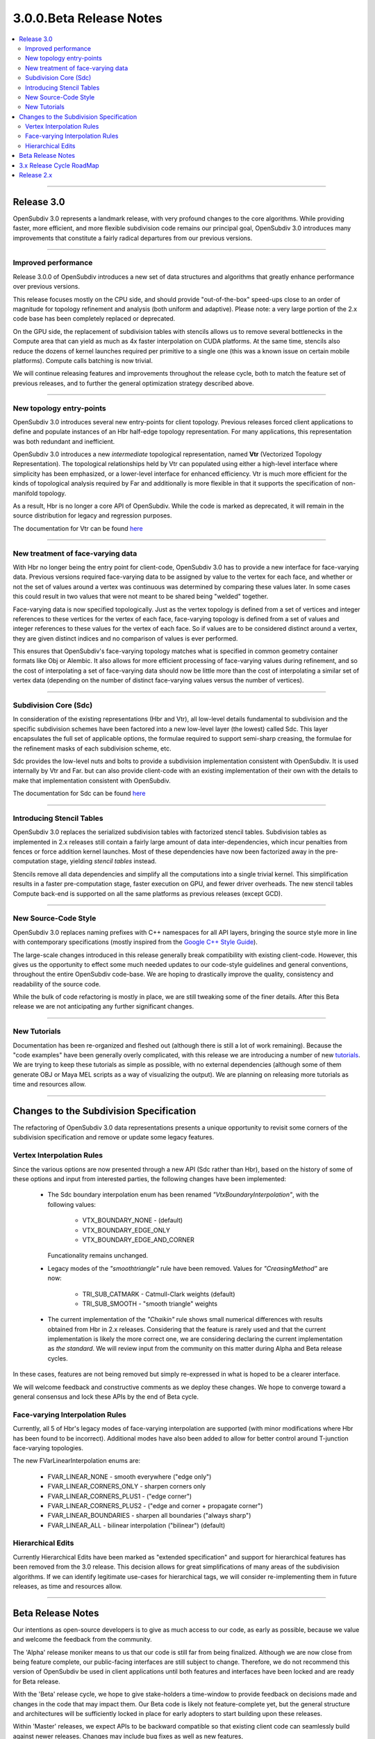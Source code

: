 ..
     Copyright 2013 Pixar

     Licensed under the Apache License, Version 2.0 (the "Apache License")
     with the following modification; you may not use this file except in
     compliance with the Apache License and the following modification to it:
     Section 6. Trademarks. is deleted and replaced with:

     6. Trademarks. This License does not grant permission to use the trade
        names, trademarks, service marks, or product names of the Licensor
        and its affiliates, except as required to comply with Section 4(c) of
        the License and to reproduce the content of the NOTICE file.

     You may obtain a copy of the Apache License at

         http://www.apache.org/licenses/LICENSE-2.0

     Unless required by applicable law or agreed to in writing, software
     distributed under the Apache License with the above modification is
     distributed on an "AS IS" BASIS, WITHOUT WARRANTIES OR CONDITIONS OF ANY
     KIND, either express or implied. See the Apache License for the specific
     language governing permissions and limitations under the Apache License.


3.0.0.Beta Release Notes
------------------------

.. contents::
   :local:
   :backlinks: none

----

Release 3.0
===========

OpenSubdiv 3.0 represents a landmark release, with very profound changes to the
core algorithms. While providing faster, more efficient, and more flexible
subdivision code remains our principal goal, OpenSubdiv 3.0 introduces many
improvements that constitute a fairly radical departures from our previous
versions.

----

Improved performance
********************

Release 3.0.0 of OpenSubdiv introduces a new set of data structures and
algorithms that greatly enhance performance over previous versions.

This release focuses mostly on the CPU side, and  should provide
"out-of-the-box" speed-ups close to an order of magnitude for topology
refinement and analysis (both uniform and adaptive). Please note: a very large
portion of the 2.x code base has been completely replaced or deprecated.

On the GPU side, the replacement of subdivision tables with stencils allows
us to remove several bottlenecks in the Compute area that can yield as much as
4x faster interpolation on CUDA platforms. At the same time, stencils also
reduce the dozens of kernel launches required per primitive to a single one (this
was a known issue on certain mobile platforms). Compute calls batching is now
trivial.

We will continue releasing features and improvements throughout the release
cycle, both to match the feature set of previous releases, and to further the
general optimization strategy described above.

----

New topology entry-points
*************************

OpenSubdiv 3.0 introduces several new entry-points for client topology. Previous
releases forced client applications to define and populate instances of an Hbr
half-edge topology representation. For many applications, this representation
was both redundant and inefficient.

OpenSubdiv 3.0 introduces a new *intermediate* topological representation, named
**Vtr** (Vectorized Topology Representation). The topological relationships
held by Vtr can populated using either a high-level interface where simplicity
has been emphasized, or a lower-level interface for enhanced efficiency. Vtr is
much more efficient for the kinds of topological analysis required by Far and
additionally is more flexible in that it supports the specification of
non-manifold topology.

As a result, Hbr is no longer a core API of OpenSubdiv. While the code is marked
as deprecated, it will remain in the source distribution for legacy and
regression purposes.

The documentation for Vtr can be found `here <vtr_overview.html>`__

----

New treatment of face-varying data
**********************************

With Hbr no longer being the entry point for client-code, OpenSubdiv 3.0 has to
provide a new interface for face-varying data. Previous versions required
face-varying data to be assigned by value to the vertex for each face, and
whether or not the set of values around a vertex was continuous was determined
by comparing these values later. In some cases this could result in two values
that were not meant to be shared being "welded" together.

Face-varying data is now specified topologically. Just as the vertex topology
is defined from a set of vertices and integer references to these vertices for
the vertex of each face, face-varying topology is defined from a set of values
and integer references to these values for the vertex of each face. So if
values are to be considered distinct around a vertex, they are given distinct
indices and no comparison of values is ever performed.

This ensures that OpenSubdiv's face-varying topology matches what is specified
in common geometry container formats like Obj or Alembic. It also allows for
more efficient processing of face-varying values during refinement, and so the
cost of interpolating a set of face-varying data should now be little more than
the cost of interpolating a similar set of vertex data (depending on the number
of distinct face-varying values versus the number of vertices).

----

Subdivision Core (Sdc)
**********************

In consideration of the existing representations (Hbr and Vtr), all low-level
details fundamental to subdivision and the specific subdivision schemes have
been factored into a new low-level layer (the lowest) called Sdc. This layer
encapsulates the full set of applicable options, the formulae required to
support semi-sharp creasing, the formulae for the refinement masks of each
subdivision scheme, etc.

Sdc provides the low-level nuts and bolts to provide a subdivision
implementation consistent with OpenSubdiv. It is used internally by Vtr and
Far. but can also provide client-code with an existing implementation of their
own with the details to make that implementation consistent with OpenSubdiv.

The documentation for Sdc can be found `here <sdc_overview.html>`__

----

Introducing Stencil Tables
**************************

OpenSubdiv 3.0 replaces the serialized subdivision tables with factorized
stencil tables. Subdivision tables as implemented in 2.x releases still contain
a fairly large amount of data inter-dependencies, which incur penalties from
fences or force addition kernel launches. Most of these dependencies have now
been factorized away in the pre-computation stage, yielding *stencil tables*
instead.

Stencils remove all data dependencies and simplify all the computations into a
single trivial kernel. This simplification results in a faster pre-computation
stage, faster execution on GPU, and fewer driver overheads. The new stencil
tables Compute back-end is supported on all the same platforms as previous
releases (except GCD).

----

New Source-Code Style
*********************

OpenSubdiv 3.0 replaces naming prefixes with C++ namespaces for all API layers,
bringing the source style more in line with contemporary specifications
(mostly inspired from the `Google C++ Style Guide
<http://google-styleguide.googlecode.com/svn/trunk/cppguide.xml>`__).

The large-scale changes introduced in this release generally break compatibility
with existing client-code. However, this gives us the opportunity to effect
some much needed updates to our code-style guidelines and general conventions,
throughout the entire OpenSubdiv code-base. We are hoping to drastically
improve the quality, consistency and readability of the source code.

While the bulk of code refactoring is mostly in place, we are still tweaking
some of the finer details. After this Beta release we are not anticipating any
further significant changes.

----

New Tutorials
*************

Documentation has been re-organized and fleshed out (although there is still a
lot of work remaining). Because the "code examples" have been generally overly
complicated, with this release we are introducing a number of new `tutorials
<tutorials.html>`__. We are trying to keep these tutorials as simple as
possible, with no external dependencies (although some of them generate OBJ or
Maya MEL scripts as a way of visualizing the output). We are planning on releasing
more tutorials as time and resources allow.

----

Changes to the Subdivision Specification
========================================

The refactoring of OpenSubdiv 3.0 data representations presents a unique
opportunity to revisit some corners of the subdivision specification and
remove or update some legacy features.

Vertex Interpolation Rules
**************************

Since the various options are now presented through a new API (Sdc rather than
Hbr), based on the history of some of these options and input from interested
parties, the following changes have been implemented:

    * The Sdc boundary interpolation enum has been renamed
      *"VtxBoundaryInterpolation"*, with the following values:

        * VTX_BOUNDARY_NONE - (default)
        * VTX_BOUNDARY_EDGE_ONLY
        * VTX_BOUNDARY_EDGE_AND_CORNER

      Funcationality remains unchanged.
    * Legacy modes of the *"smoothtriangle"* rule have been removed. Values for
      *"CreasingMethod"* are now:

        * TRI_SUB_CATMARK - Catmull-Clark weights (default)
        * TRI_SUB_SMOOTH - "smooth triangle" weights


    * The current implementation of the *"Chaikin"* rule shows small
      numerical differences with results obtained from Hbr in 2.x releases.
      Considering that the feature is rarely used and that the current
      implementation is likely the more correct one, we are considering
      declaring the current implementation as *the standard*. We will
      review input from the community on this matter during Alpha and Beta
      release cycles.

In these cases, features are not being removed but simply re-expressed in what
is hoped to be a clearer interface.

We will welcome feedback and constructive comments as we deploy these changes.
We hope to converge toward a general consensus and lock these APIs by the end
of Beta cycle.

Face-varying Interpolation Rules
********************************

Currently, all 5 of Hbr's legacy modes of face-varying interpolation
are supported (with minor modifications where Hbr has been found to
be incorrect). Additional modes have also been added to allow for
better control around T-junction face-varying topologies.

The new FVarLinearInterpolation enums are:

    * FVAR_LINEAR_NONE          - smooth everywhere ("edge only")
    * FVAR_LINEAR_CORNERS_ONLY  - sharpen corners only
    * FVAR_LINEAR_CORNERS_PLUS1 - ("edge corner")
    * FVAR_LINEAR_CORNERS_PLUS2 - ("edge and corner + propagate corner")
    * FVAR_LINEAR_BOUNDARIES    - sharpen all boundaries ("always sharp")
    * FVAR_LINEAR_ALL           - bilinear interpolation ("bilinear") (default)

Hierarchical Edits
******************

Currently Hierarchical Edits have been marked as "extended specification" and
support for hierarchical features has been removed from the 3.0 release. This
decision allows for great simplifications of many areas of the subdivision
algorithms. If we can identify legitimate use-cases for hierarchical tags, we
will consider re-implementing them in future releases, as time and resources
allow.

----

Beta Release Notes
==================

Our intentions as open-source developers is to give as much access to our code,
as early as possible, because we value and welcome the feedback from the
community.

The 'Alpha' release moniker means to us that our code is still far from being
finalized. Although we are now close from being feature complete, our
public-facing interfaces are still subject to change. Therefore, we do not
recommend this version of OpenSubdiv be used in client applications until both
features and interfaces have been locked and are ready for Beta release.

With the 'Beta' release cycle, we hope to give stake-holders a time-window to
provide feedback on decisions made and changes in the code that may impact
them. Our Beta code is likely not feature-complete yet, but the general
structure and architectures will be sufficiently locked in place for early
adopters to start building upon these releases.

Within 'Master' releases, we expect APIs to be backward compatible so that
existing client code can seamlessly build against newer releases. Changes
may include bug fixes as well as new features, 

.. container:: notebox

    **Beta Issues**

    The following is a short list of issues or details that we may still have
    to change before the master release:

        #. Refactor Far::TopologyRefiner interpolation functions:
           Templated interpolation methods such as Interpolate<T>(),
           InterpolateFaceVarying<T>(), Limit<T>() are not finalized yet. Both
           the methods prototypes as well the interface required for **T** are
           likely to change before release.

        #. Topology entry-point API:
           The *advanced* topology entry point interface in
           Far::TopologyRefinerFactory is not final yet. Some protected
           accessors are likely to be renamed, added or removed before release.


    **Beta Features**

    The following is a short list of features that hopefully will land before
    the master release:

        #. Limit Masks:
           Currently, Sdc generates weighted masks to interpolate *vertex* and
           *face-varying* primvar data between subdivision levels. We want to
           add functionality to evaluate closed-form evaluation of weight masks
           to interpolate primvar data at the limit.

        #. Implement arbitrary and discrete limit stencils:
           Subdivision tables have been replaced with discrete vertex stencils.
           We would like to add functionality for stencils to push these
           vertices to the limit. This work is contingent on the implementation
           of limit masks.


----

3.x Release Cycle RoadMap
=========================

Within the 3.x release cycle we would like to address many of the issues related
to scaling the application of subdivision surfaces to large amounts of
primitives within typical graphics pipelines.

Enabling workflows at larger scales will require improvements on several fronts:

* Handle more primitives, but with fewer overheads:

    * Reduce Compute kernel launches,which we will achieve using stencils instead
      of subdivision tables
    * Reduce Draw calls by addressing the combinatorial explosion of tessellation
      shaders
    * Provide back-ends for next-gen APIs (D3D12, Mantle, Metal, GL 5.x)

* Handle more semi-sharp creases: feature isolation needs to become much more
  efficient to allow for complete creative freedom in using the feature.
* Faster topology analysis


Release 2.x
===========

`Previous releases <release_notes_2x.html>`_
